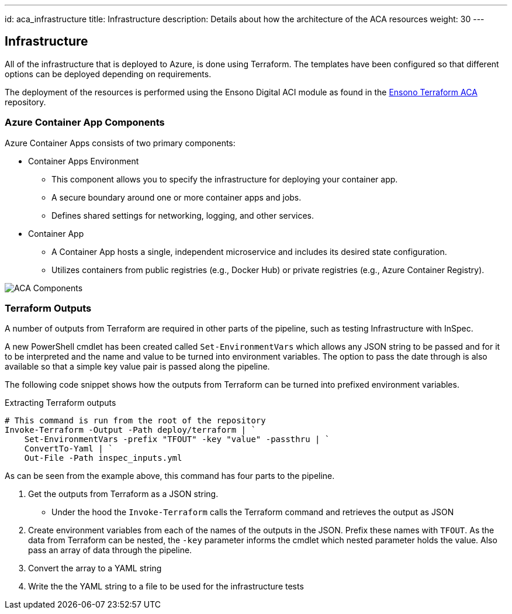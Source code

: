 ---
id: aca_infrastructure
title: Infrastructure
description: Details about how the architecture of the ACA resources
weight: 30
---

== Infrastructure

All of the infrastructure that is deployed to Azure, is done using Terraform. The templates have been configured so that different options can be deployed depending on requirements.

The deployment of the resources is performed using the Ensono Digital ACI module as found in the https://github.com/ensono/terraform-azurerm-aca[Ensono Terraform ACA] repository.

=== Azure Container App Components

Azure Container Apps consists of two primary components:

* Container Apps Environment 
** This component allows you to specify the infrastructure for deploying your container app. 
** A secure boundary around one or more container apps and jobs.
** Defines shared settings for networking, logging, and other services.

* Container App
** A Container App hosts a single, independent microservice and includes its desired state configuration.
** Utilizes containers from public registries (e.g., Docker Hub) or private registries (e.g., Azure Container Registry).

image::images/aca-components.png[ACA Components]


=== Terraform Outputs

A number of outputs from Terraform are required in other parts of the pipeline, such as testing Infrastructure with InSpec.

A new PowerShell cmdlet has been created called `Set-EnvironmentVars` which allows any JSON string to be passed and for it to be interpreted and the name and value to be turned into environment variables. The option to pass the date through is also available so that a simple key value pair is passed along the pipeline.

The following code snippet shows how the outputs from Terraform can be turned into prefixed environment variables.

.Extracting Terraform outputs
[source,powershell,linenums]
----
# This command is run from the root of the repository
Invoke-Terraform -Output -Path deploy/terraform | `
    Set-EnvironmentVars -prefix "TFOUT" -key "value" -passthru | `
    ConvertTo-Yaml | `
    Out-File -Path inspec_inputs.yml
----

As can be seen from the example above, this command has four parts to the pipeline.

. Get the outputs from Terraform as a JSON string.
* Under the hood the `Invoke-Terraform` calls the Terraform command and retrieves the output as JSON
. Create environment variables from each of the names of the outputs in the JSON. Prefix these names with `TFOUT`. As the data from Terraform can be nested, the `-key` parameter informs the cmdlet which nested parameter holds the value. Also pass an array of data through the pipeline.
. Convert the array to a YAML string
. Write the the YAML string to a file to be used for the infrastructure tests
